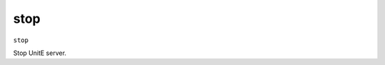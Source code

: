 .. Copyright (c) 2018 The Unit-e developers
   Distributed under the MIT software license, see the accompanying
   file LICENSE or https://opensource.org/licenses/MIT.

stop
----

``stop``

Stop UnitE server.


